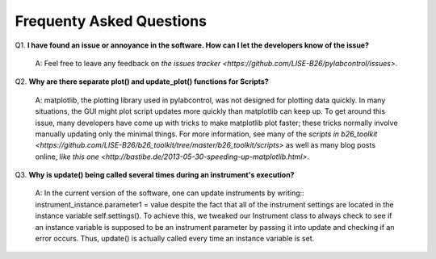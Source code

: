 Frequenty Asked Questions
*********

Q1. **I have found an issue or annoyance in the software. How can I let the developers know of the issue?**

    A: Feel free to leave any feedback on `the issues tracker <https://github.com/LISE-B26/pylabcontrol/issues>`.

Q2. **Why are there separate plot() and update_plot() functions for Scripts?**

    A: matplotlib, the plotting library used in pylabcontrol, was not designed for plotting data quickly.
    In many situations, the GUI might plot script updates more quickly than matplotlib can keep up.
    To get around this issue, many developers have come up with tricks to make matplotlib plot faster; these tricks
    normally involve manually updating only the minimal things. For more information, see many of the `scripts in
    b26_toolkit <https://github.com/LISE-B26/b26_toolkit/tree/master/b26_toolkit/scripts>`
    as well as many blog posts online, `like this one <http://bastibe.de/2013-05-30-speeding-up-matplotlib.html>`.

Q3. **Why is update() being called several times during an instrument's execution?**

    A: In the current version of the software, one can update instruments by writing::
    instrument_instance.parameter1 = value
    despite the fact that all of the instrument settings are located in the instance variable self.settings().
    To achieve this, we tweaked our Instrument class to always check to see if an instance variable is supposed to
    be an instrument parameter by passing it into update and checking if an error occurs. Thus, update() is actually
    called every time an instance variable is set.

